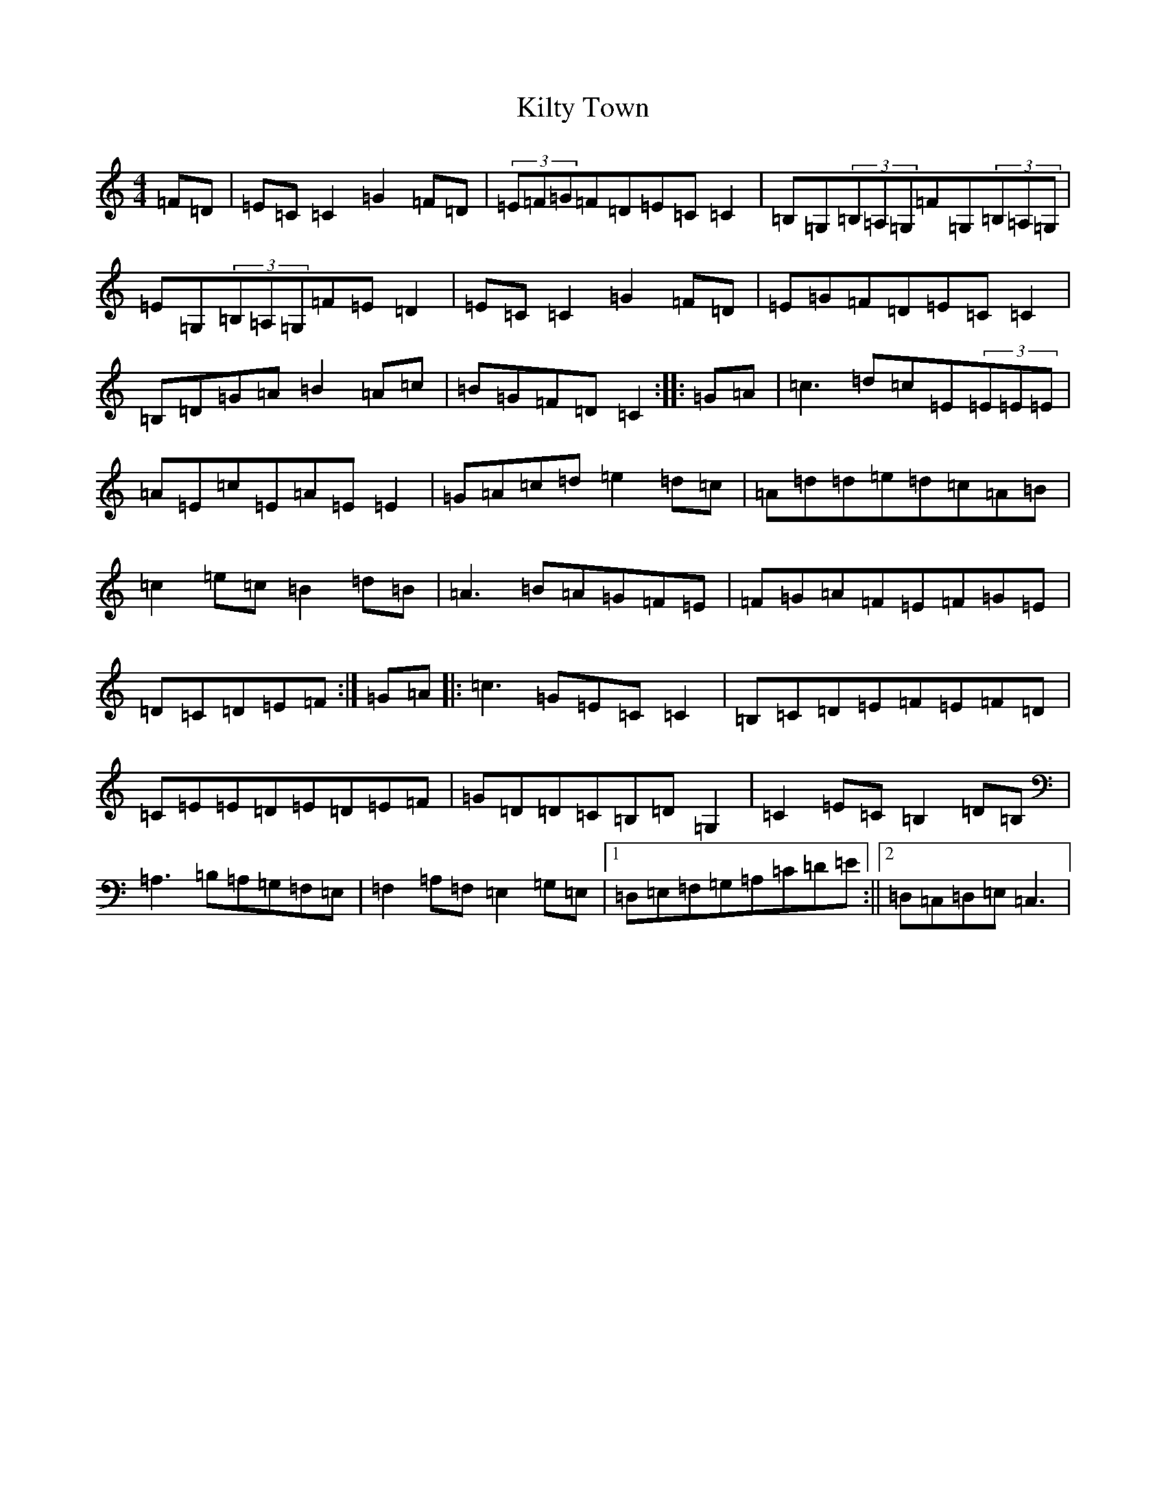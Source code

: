 X: 11482
T: Kilty Town
S: https://thesession.org/tunes/536#setting536
Z: G Major
R: reel
M: 4/4
L: 1/8
K: C Major
=F=D|=E=C=C2=G2=F=D|(3=E=F=G=F=D=E=C=C2|=B,=G,(3=B,=A,=G,=F=G,(3=B,=A,=G,|=E=G,(3=B,=A,=G,=F=E=D2|=E=C=C2=G2=F=D|=E=G=F=D=E=C=C2|=B,=D=G=A=B2=A=c|=B=G=F=D=C2:||:=G=A|=c3=d=c=E(3=E=E=E|=A=E=c=E=A=E=E2|=G=A=c=d=e2=d=c|=A=d=d=e=d=c=A=B|=c2=e=c=B2=d=B|=A3=B=A=G=F=E|=F=G=A=F=E=F=G=E|=D=C=D=E=F:|=G=A|:=c3=G=E=C=C2|=B,=C=D=E=F=E=F=D|=C=E=E=D=E=D=E=F|=G=D=D=C=B,=D=G,2|=C2=E=C=B,2=D=B,|=A,3=B,=A,=G,=F,=E,|=F,2=A,=F,=E,2=G,=E,|1=D,=E,=F,=G,=A,=C=D=E:||2=D,=C,=D,=E,=C,3|